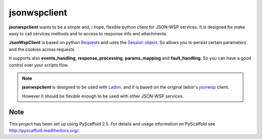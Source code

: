 =============
jsonwspclient
=============
**jsonwspclient** wants to be a simple and, i hope, flexible python client for JSON-WSP services.
It is designed for make easy to call services methods and to access to response info and attachments.

**JsonWspClient** is based on python Requests_ and uses the `Session object`_.
So allows you to persist certain parameters and the cookies across requests.

It supports also **events_handling**, **response_processing**, **params_mapping** and **fault_handling**.
So you can have a good control over your scripts flow.

.. note::

    **jsonwspclient**  is designed to be used with Ladon_. 
    and it is based on the original ladon's jsonwsp_ client.

    However it should be flexible enough to be used with other JSON-WSP services.

    .. _Ladon: https://bitbucket.org/jakobsg/ladon
    .. _Requests: http://docs.python-requests.org/
    .. _jsonwsp: https://bitbucket.org/jakobsg/ladon/src/68b7b47bcf217e0511559d831c621e33ca548ca2/src/ladon/clients/jsonwsp.py?at=master&fileviewer=file-view-default
    .. _`Session object`: http://docs.python-requests.org/en/master/user/advanced/#session-objects


Note
====

This project has been set up using PyScaffold 2.5. For details and usage
information on PyScaffold see http://pyscaffold.readthedocs.org/.
